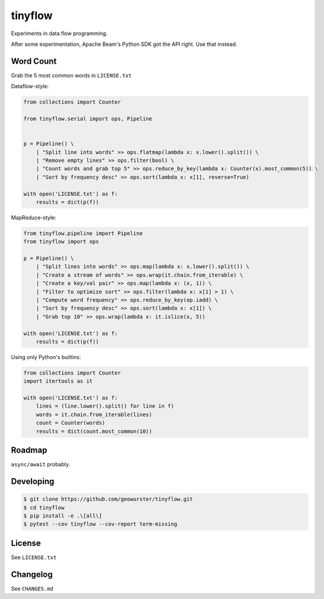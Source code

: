 ========
tinyflow
========

Experiments in data flow programming.

.. image:: https://travis-ci.org/geowurster/tinyflow.svg?branch=master
    :target: https://travis-ci.org/geowurster/tinyflow?branch=master

.. image:: https://coveralls.io/repos/geowurster/tinyflow/badge.svg?branch=master
    :target: https://coveralls.io/r/geowurster/tinyflow?branch=master

After some experimentation, Apache Beam's Python SDK got the API right.
Use that instead.


Word Count
==========

Grab the 5 most common words in ``LICENSE.txt``

Dataflow-style:

.. code-block:: python

    from collections import Counter

    from tinyflow.serial import ops, Pipeline


    p = Pipeline() \
        | "Split line into words" >> ops.flatmap(lambda x: x.lower().split()) \
        | "Remove empty lines" >> ops.filter(bool) \
        | "Count words and grab top 5" >> ops.reduce_by_key(lambda x: Counter(x).most_common(5)) \
        | "Sort by frequency desc" >> ops.sort(lambda x: x[1], reverse=True)

    with open('LICENSE.txt') as f:
        results = dict(p(f))


MapReduce-style:

.. code-block:: python

    from tinyflow.pipeline import Pipeline
    from tinyflow import ops

    p = Pipeline() \
        | "Split lines into words" >> ops.map(lambda x: x.lower().split()) \
        | "Create a stream of words" >> ops.wrap(it.chain.from_iterable) \
        | "Create a key/val pair" >> ops.map(lambda x: (x, 1)) \
        | "Filter to optimize sort" >> ops.filter(lambda x: x[1] > 1) \
        | "Compute word frequency" >> ops.reduce_by_key(op.iadd) \
        | "Sort by frequency desc" >> ops.sort(lambda x: x[1]) \
        | "Grab top 10" >> ops.wrap(lambda x: it.islice(x, 5))

    with open('LICENSE.txt') as f:
        results = dict(p(f))


Using only Python's builtins:

.. code-block:: python

    from collections import Counter
    import itertools as it

    with open('LICENSE.txt') as f:
        lines = (line.lower().split() for line in f)
        words = it.chain.from_iterable(lines)
        count = Counter(words)
        results = dict(count.most_common(10))


Roadmap
=======

``async/await`` probably.


Developing
==========

.. code-block:: console

    $ git clone https://github.com/geowurster/tinyflow.git
    $ cd tinyflow
    $ pip install -e .\[all\]
    $ pytest --cov tinyflow --cov-report term-missing


License
=======

See ``LICENSE.txt``


Changelog
=========

See ``CHANGES.md``
